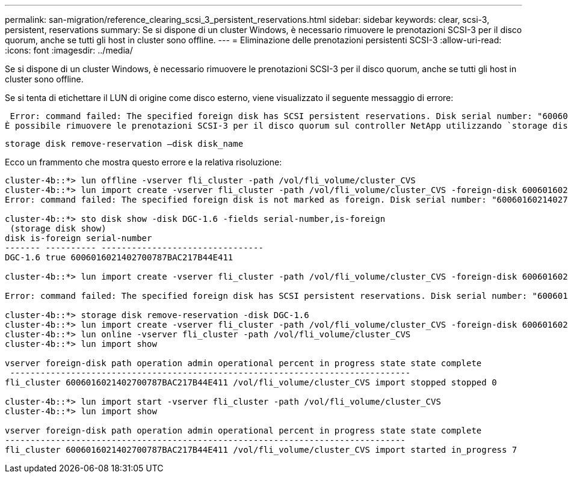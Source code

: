 ---
permalink: san-migration/reference_clearing_scsi_3_persistent_reservations.html 
sidebar: sidebar 
keywords: clear, scsi-3, persistent, reservations 
summary: Se si dispone di un cluster Windows, è necessario rimuovere le prenotazioni SCSI-3 per il disco quorum, anche se tutti gli host in cluster sono offline. 
---
= Eliminazione delle prenotazioni persistenti SCSI-3
:allow-uri-read: 
:icons: font
:imagesdir: ../media/


[role="lead"]
Se si dispone di un cluster Windows, è necessario rimuovere le prenotazioni SCSI-3 per il disco quorum, anche se tutti gli host in cluster sono offline.

Se si tenta di etichettare il LUN di origine come disco esterno, viene visualizzato il seguente messaggio di errore:

 Error: command failed: The specified foreign disk has SCSI persistent reservations. Disk serial number: "6006016021402700787BAC217B44E411". Clear the reservation using the "storage disk remove-reservation" command before creating the import relationship.
È possibile rimuovere le prenotazioni SCSI-3 per il disco quorum sul controller NetApp utilizzando `storage disk remove-reservation` comando:

[listing]
----
storage disk remove-reservation –disk disk_name
----
Ecco un frammento che mostra questo errore e la relativa risoluzione:

[listing]
----
cluster-4b::*> lun offline -vserver fli_cluster -path /vol/fli_volume/cluster_CVS
cluster-4b::*> lun import create -vserver fli_cluster -path /vol/fli_volume/cluster_CVS -foreign-disk 6006016021402700787BAC217B44E411
Error: command failed: The specified foreign disk is not marked as foreign. Disk serial number: "6006016021402700787BAC217B44E411".

cluster-4b::*> sto disk show -disk DGC-1.6 -fields serial-number,is-foreign
 (storage disk show)
disk is-foreign serial-number
------- ---------- --------------------------------
DGC-1.6 true 6006016021402700787BAC217B44E411

cluster-4b::*> lun import create -vserver fli_cluster -path /vol/fli_volume/cluster_CVS -foreign-disk 6006016021402700787BAC217B44E411

Error: command failed: The specified foreign disk has SCSI persistent reservations. Disk serial number: "6006016021402700787BAC217B44E411". Clear the reservation using the "storage disk remove-reservation" command before creating the import relationship.

cluster-4b::*> storage disk remove-reservation -disk DGC-1.6
cluster-4b::*> lun import create -vserver fli_cluster -path /vol/fli_volume/cluster_CVS -foreign-disk 6006016021402700787BAC217B44E411
cluster-4b::*> lun online -vserver fli_cluster -path /vol/fli_volume/cluster_CVS
cluster-4b::*> lun import show

vserver foreign-disk path operation admin operational percent in progress state state complete
 -------------------------------------------------------------------------------
fli_cluster 6006016021402700787BAC217B44E411 /vol/fli_volume/cluster_CVS import stopped stopped 0

cluster-4b::*> lun import start -vserver fli_cluster -path /vol/fli_volume/cluster_CVS
cluster-4b::*> lun import show

vserver foreign-disk path operation admin operational percent in progress state state complete
-------------------------------------------------------------------------------
fli_cluster 6006016021402700787BAC217B44E411 /vol/fli_volume/cluster_CVS import started in_progress 7
----
